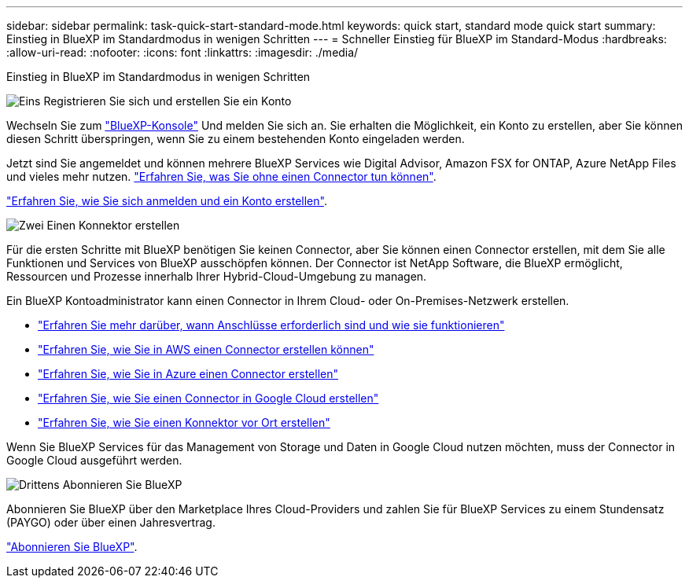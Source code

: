 ---
sidebar: sidebar 
permalink: task-quick-start-standard-mode.html 
keywords: quick start, standard mode quick start 
summary: Einstieg in BlueXP im Standardmodus in wenigen Schritten 
---
= Schneller Einstieg für BlueXP im Standard-Modus
:hardbreaks:
:allow-uri-read: 
:nofooter: 
:icons: font
:linkattrs: 
:imagesdir: ./media/


[role="lead"]
Einstieg in BlueXP im Standardmodus in wenigen Schritten

.image:https://raw.githubusercontent.com/NetAppDocs/common/main/media/number-1.png["Eins"] Registrieren Sie sich und erstellen Sie ein Konto
[role="quick-margin-para"]
Wechseln Sie zum https://console.bluexp.netapp.com["BlueXP-Konsole"^] Und melden Sie sich an. Sie erhalten die Möglichkeit, ein Konto zu erstellen, aber Sie können diesen Schritt überspringen, wenn Sie zu einem bestehenden Konto eingeladen werden.

[role="quick-margin-para"]
Jetzt sind Sie angemeldet und können mehrere BlueXP Services wie Digital Advisor, Amazon FSX for ONTAP, Azure NetApp Files und vieles mehr nutzen. link:concept-connectors.html["Erfahren Sie, was Sie ohne einen Connector tun können"].

[role="quick-margin-para"]
link:task-sign-up-saas.html["Erfahren Sie, wie Sie sich anmelden und ein Konto erstellen"].

.image:https://raw.githubusercontent.com/NetAppDocs/common/main/media/number-2.png["Zwei"] Einen Konnektor erstellen
[role="quick-margin-para"]
Für die ersten Schritte mit BlueXP benötigen Sie keinen Connector, aber Sie können einen Connector erstellen, mit dem Sie alle Funktionen und Services von BlueXP ausschöpfen können. Der Connector ist NetApp Software, die BlueXP ermöglicht, Ressourcen und Prozesse innerhalb Ihrer Hybrid-Cloud-Umgebung zu managen.

[role="quick-margin-para"]
Ein BlueXP Kontoadministrator kann einen Connector in Ihrem Cloud- oder On-Premises-Netzwerk erstellen.

[role="quick-margin-list"]
* link:concept-connectors.html["Erfahren Sie mehr darüber, wann Anschlüsse erforderlich sind und wie sie funktionieren"]
* link:task-quick-start-connector-aws.html["Erfahren Sie, wie Sie in AWS einen Connector erstellen können"]
* link:task-quick-start-connector-azure.html["Erfahren Sie, wie Sie in Azure einen Connector erstellen"]
* link:task-quick-start-connector-google.html["Erfahren Sie, wie Sie einen Connector in Google Cloud erstellen"]
* link:task-quick-start-connector-on-prem.html["Erfahren Sie, wie Sie einen Konnektor vor Ort erstellen"]


[role="quick-margin-para"]
Wenn Sie BlueXP Services für das Management von Storage und Daten in Google Cloud nutzen möchten, muss der Connector in Google Cloud ausgeführt werden.

.image:https://raw.githubusercontent.com/NetAppDocs/common/main/media/number-3.png["Drittens"] Abonnieren Sie BlueXP
[role="quick-margin-para"]
Abonnieren Sie BlueXP über den Marketplace Ihres Cloud-Providers und zahlen Sie für BlueXP Services zu einem Stundensatz (PAYGO) oder über einen Jahresvertrag.

[role="quick-margin-para"]
link:task-subscribe-standard-mode.html["Abonnieren Sie BlueXP"].
